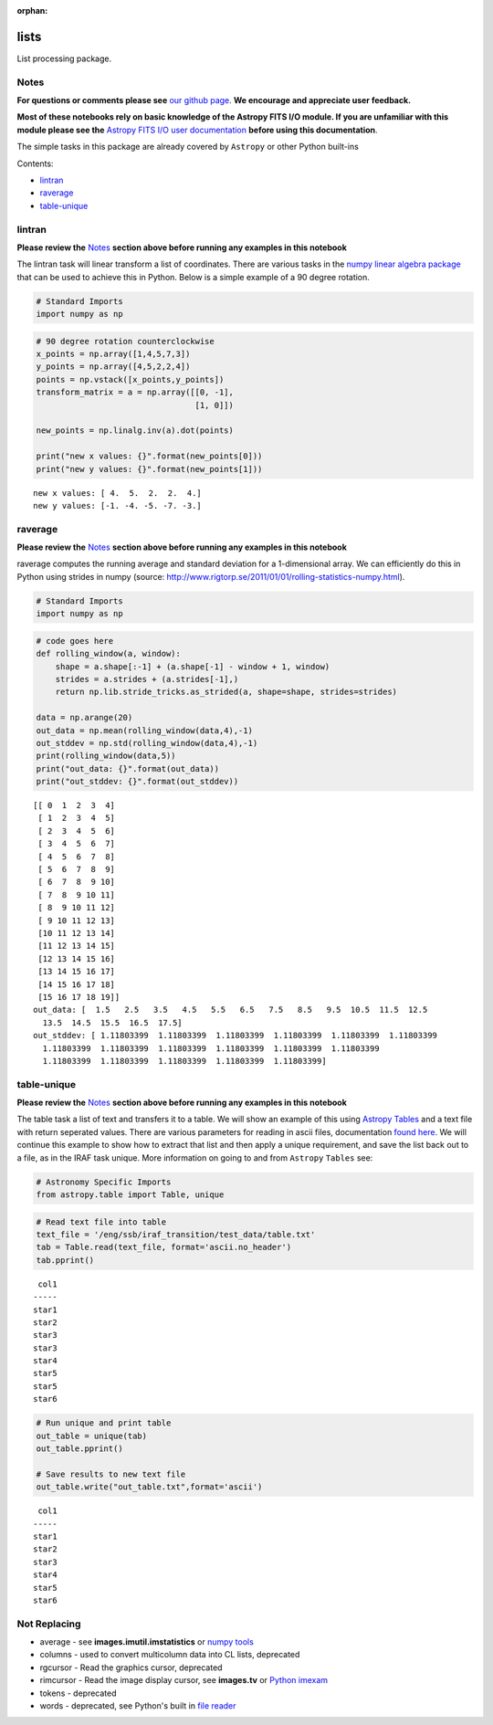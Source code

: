 :orphan:


lists
=====

List processing package.

Notes
-----

**For questions or comments please see** `our github
page <https://github.com/spacetelescope/stak>`__. **We encourage and
appreciate user feedback.**

**Most of these notebooks rely on basic knowledge of the Astropy FITS
I/O module. If you are unfamiliar with this module please see the**
`Astropy FITS I/O user
documentation <http://docs.astropy.org/en/stable/io/fits/>`__ **before
using this documentation**.

The simple tasks in this package are already covered by ``Astropy`` or
other Python built-ins

Contents:

-  `lintran <#lintran>`__
-  `raverage <#raverage>`__
-  `table-unique <#table-unique>`__



lintran
-------

**Please review the** `Notes <#notes>`__ **section above before running
any examples in this notebook**

The lintran task will linear transform a list of coordinates. There are
various tasks in the `numpy linear algebra
package <https://docs.scipy.org/doc/numpy/reference/routines.linalg.html>`__
that can be used to achieve this in Python. Below is a simple example of
a 90 degree rotation.

.. code:: ipython3

    # Standard Imports
    import numpy as np

.. code:: ipython3

    # 90 degree rotation counterclockwise
    x_points = np.array([1,4,5,7,3])
    y_points = np.array([4,5,2,2,4])
    points = np.vstack([x_points,y_points])
    transform_matrix = a = np.array([[0, -1],
                                     [1, 0]])
    
    new_points = np.linalg.inv(a).dot(points)
    
    print("new x values: {}".format(new_points[0]))
    print("new y values: {}".format(new_points[1]))


.. parsed-literal::

    new x values: [ 4.  5.  2.  2.  4.]
    new y values: [-1. -4. -5. -7. -3.]




raverage
--------

**Please review the** `Notes <#notes>`__ **section above before running
any examples in this notebook**

raverage computes the running average and standard deviation for a
1-dimensional array. We can efficiently do this in Python using strides
in numpy (source:
http://www.rigtorp.se/2011/01/01/rolling-statistics-numpy.html).

.. code:: ipython3

    # Standard Imports
    import numpy as np

.. code:: ipython3

    # code goes here
    def rolling_window(a, window):
        shape = a.shape[:-1] + (a.shape[-1] - window + 1, window)
        strides = a.strides + (a.strides[-1],)
        return np.lib.stride_tricks.as_strided(a, shape=shape, strides=strides)
    
    data = np.arange(20)
    out_data = np.mean(rolling_window(data,4),-1)
    out_stddev = np.std(rolling_window(data,4),-1)
    print(rolling_window(data,5))
    print("out_data: {}".format(out_data))
    print("out_stddev: {}".format(out_stddev))


.. parsed-literal::

    [[ 0  1  2  3  4]
     [ 1  2  3  4  5]
     [ 2  3  4  5  6]
     [ 3  4  5  6  7]
     [ 4  5  6  7  8]
     [ 5  6  7  8  9]
     [ 6  7  8  9 10]
     [ 7  8  9 10 11]
     [ 8  9 10 11 12]
     [ 9 10 11 12 13]
     [10 11 12 13 14]
     [11 12 13 14 15]
     [12 13 14 15 16]
     [13 14 15 16 17]
     [14 15 16 17 18]
     [15 16 17 18 19]]
    out_data: [  1.5   2.5   3.5   4.5   5.5   6.5   7.5   8.5   9.5  10.5  11.5  12.5
      13.5  14.5  15.5  16.5  17.5]
    out_stddev: [ 1.11803399  1.11803399  1.11803399  1.11803399  1.11803399  1.11803399
      1.11803399  1.11803399  1.11803399  1.11803399  1.11803399  1.11803399
      1.11803399  1.11803399  1.11803399  1.11803399  1.11803399]




table-unique
------------

**Please review the** `Notes <#notes>`__ **section above before running
any examples in this notebook**

The table task a list of text and transfers it to a table. We will show
an example of this using `Astropy
Tables <http://docs.astropy.org/en/stable/table/>`__ and a text file
with return seperated values. There are various parameters for reading
in ascii files, documentation `found
here <http://docs.astropy.org/en/stable/io/ascii/read.html#io-ascii-read-parameters>`__.
We will continue this example to show how to extract that list and then
apply a unique requirement, and save the list back out to a file, as in
the IRAF task unique. More information on going to and from ``Astropy``
``Tables`` see:

.. code:: ipython3

    # Astronomy Specific Imports
    from astropy.table import Table, unique

.. code:: ipython3

    # Read text file into table
    text_file = '/eng/ssb/iraf_transition/test_data/table.txt'
    tab = Table.read(text_file, format='ascii.no_header')
    tab.pprint()


.. parsed-literal::

     col1
    -----
    star1
    star2
    star3
    star3
    star4
    star5
    star5
    star6


.. code:: ipython3

    # Run unique and print table
    out_table = unique(tab)
    out_table.pprint()
    
    # Save results to new text file
    out_table.write("out_table.txt",format='ascii')


.. parsed-literal::

     col1
    -----
    star1
    star2
    star3
    star4
    star5
    star6




Not Replacing
-------------

-  average - see **images.imutil.imstatistics** or `numpy
   tools <https://docs.scipy.org/doc/numpy/reference/routines.statistics.html>`__
-  columns - used to convert multicolumn data into CL lists, deprecated
-  rgcursor - Read the graphics cursor, deprecated
-  rimcursor - Read the image display cursor, see **images.tv** or
   `Python imexam <http://imexam.readthedocs.io/en/v0.7.1/>`__
-  tokens - deprecated
-  words - deprecated, see Python's built in `file
   reader <https://docs.python.org/3.6/tutorial/inputoutput.html>`__
